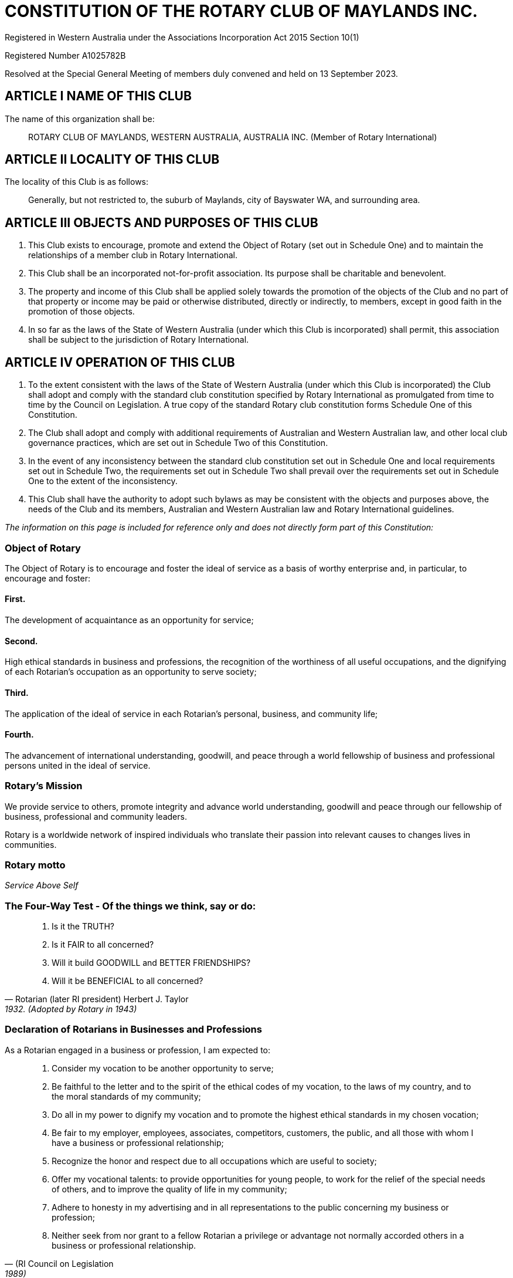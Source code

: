 = CONSTITUTION OF THE ROTARY CLUB OF MAYLANDS INC.

Registered in Western Australia under the Associations Incorporation Act 2015 Section 10(1)

Registered Number A1025782B

Resolved at the Special General Meeting of members duly convened and held on 13 September 2023.

== ARTICLE I NAME OF THIS CLUB

The name of this organization shall be:

> ROTARY CLUB OF MAYLANDS, WESTERN AUSTRALIA, AUSTRALIA INC.
> (Member of Rotary International)

== ARTICLE II LOCALITY OF THIS CLUB

The locality of this Club is as follows:

> Generally, but not restricted to, the suburb of Maylands, city of Bayswater WA, and surrounding area.

== ARTICLE III OBJECTS AND PURPOSES OF THIS CLUB

. This Club exists to encourage, promote and extend the Object of Rotary (set out in Schedule One) and to maintain the relationships of a member club in Rotary International.
. This Club shall be an incorporated not-for-profit association. Its purpose shall be charitable and benevolent.
. The property and income of this Club shall be applied solely towards the promotion of the objects of the Club and no part of that property or income may be paid or otherwise distributed, directly or indirectly, to members, except in good faith in the promotion of those objects.
. In so far as the laws of the State of Western Australia (under which this Club is incorporated) shall permit, this association shall be subject to the jurisdiction of Rotary International.

== ARTICLE IV OPERATION OF THIS CLUB

. To the extent consistent with the laws of the State of Western Australia (under which this Club is incorporated) the Club shall adopt and comply with the standard club constitution specified by Rotary International as promulgated from time to time by the Council on Legislation. A true copy of the standard Rotary club constitution forms Schedule One of this Constitution.
. The Club shall adopt and comply with additional requirements of Australian and Western Australian law, and other local club governance practices, which are set out in Schedule Two of this Constitution.
. In the event of any inconsistency between the standard club constitution set out in Schedule One and local requirements set out in Schedule Two, the requirements set out in Schedule Two shall prevail over the requirements set out in Schedule One to the extent of the inconsistency.
. This Club shall have the authority to adopt such bylaws as may be consistent with the objects and purposes above, the needs of the Club and its members, Australian and Western Australian law and Rotary International guidelines.

_The information on this page is included for reference only and does not directly form part of this Constitution:_

=== Object of Rotary

The Object of Rotary is to encourage and foster the ideal of service as a basis of worthy enterprise and, in particular, to encourage and foster:

==== First.

The development of acquaintance as an opportunity for service;

==== Second.

High ethical standards in business and professions, the recognition of the worthiness of all useful occupations, and the dignifying of each Rotarian's occupation as an opportunity to serve society;

==== Third.

The application of the ideal of service in each Rotarian's personal, business, and community life;

==== Fourth.

The advancement of international understanding, goodwill, and peace through a world fellowship of business and professional persons united in the ideal of service.

=== Rotary's Mission

We provide service to others, promote integrity and advance world understanding, goodwill and peace through our fellowship of business, professional and community leaders.

Rotary is a worldwide network of inspired individuals who translate their passion into relevant causes to changes lives in communities.

=== Rotary motto

_Service Above Self_

=== The Four-Way Test - Of the things we think, say or do:

[quote,Rotarian (later RI president) Herbert J. Taylor, 1932. (Adopted by Rotary in 1943)]
____
. Is it the TRUTH?
. Is it FAIR to all concerned?
. Will it build GOODWILL and BETTER FRIENDSHIPS?
. Will it be BENEFICIAL to all concerned?
____

=== Declaration of Rotarians in Businesses and Professions

As a Rotarian engaged in a business or profession, I am expected to:

[quote,(RI Council on Legislation, 1989)]
____
. Consider my vocation to be another opportunity to serve;
. Be faithful to the letter and to the spirit of the ethical codes of my vocation, to the laws of my country, and to the moral standards of my community;
. Do all in my power to dignify my vocation and to promote the highest ethical standards in my chosen vocation;
. Be fair to my employer, employees, associates, competitors, customers, the public, and all those with whom I have a business or professional relationship;
. Recognize the honor and respect due to all occupations which are useful to society;
. Offer my vocational talents: to provide opportunities for young people, to work for the relief of the special needs of others, and to improve the quality of life in my community;
. Adhere to honesty in my advertising and in all representations to the public concerning my business or profession;
. Neither seek from nor grant to a fellow Rotarian a privilege or advantage not normally accorded others in a business or professional relationship.
____

=== Five Avenues of Service

Rotary's five Avenues of Service are the philosophical and practical framework for the work of this Rotary club.

. **Club Service**, the first Avenue of Service, involves action a member should take within this club to help it function successfully.
. **Vocational Service**, the second Avenue of Service, has the purpose of promoting high ethical standards in businesses and professions, recognising the worthiness of all dignified occupations, and fostering the ideal of service in the pursuit of all vocations. The role of members includes conducting themselves and their businesses in accordance with Rotary's principles and lending their vocational skills to club-developed projects in order to address the issues and needs of society.
. **Community Service**, the third Avenue of Service, comprises varied efforts the members make, sometimes in conjunction with others, to improve the quality of life of those who live within the club's locality or municipality _by striving for positive peace in the community_.
. **International Service**, the fourth Avenue of Service, comprises those activities that member do to advance international understanding, goodwill, and _positive_ peace by fostering acquaintance with people of other countries, their cultures, customs, accomplishments, aspirations, and problems, through reading and correspondence and through cooperations in all club activities and projects designed to help people in other lands.
. **Youth Service**, the fifth Avenue of Service, recognises the positive change implemented by youth and young adults through leadership development activities, involvement in community and international service projects, and exchange programs that enrich and foster _positive_ world peace and cultural understanding.

== Schedule One - Standard Rotary Club Constitution endorsed by Council on Legislation of Rotary International in April 2019

(The bylaws of Rotary International provide that each club admitted to membership in RI shall adopt this prescribed standard club constitution. Under Article IV(1) this Club adopts the standard Articles specified by Rotary International as promulgated from time to time by the Council on Legislation. For reference purposes the article numbers are prefaced by "1-" referring to this schedule.)

== ARTICLE 1-1 Definitions

As used in this constitution, unless the context otherwise clearly requires, the words in this article shall have the following meanings:

. **Board:** The Board of Directors of this club.
. **Bylaws:** The bylaws of this club.
. **Director:** A member of this club's Board of Directors.
. **Member:** A member, other than an honorary member, of this club.
. **RI:** Rotary International.
. **Satellite club (when applicable):** A potential club whose members shall also be members of a club.
. **Year:** The twelve-month period which begins on 1 July.

== ARTICLE 1-2 Name

The name of this organization shall be Rotary Club of Maylands Inc. (Member of Rotary International)

a. The name of a satellite of this club (when applicable) shall be Rotary Satellite Club of Maylands (A satellite of Rotary Club of Maylands)

== ARTICLE 1-3 Purposes

The purposes of this club are to pursue the Object of Rotary, carry out successful service projects based on the Five Avenues of Service, contribute to the advancement of Rotary by strengthening membership, support The Rotary Foundation, and develop leaders beyond the club level.

== ARTICLE 1-4 Locality of the Club

The locality of this club is as follows:

> Generally, but not restricted to, the suburb of Maylands, city of Bayswater WA, and surrounding area.

== ARTICLE 1-5 Object

The Object of Rotary is to encourage and foster the ideal of service as a basis of worthy enterprise and, in particular, to encourage and foster:

_First._ The development of acquaintance as an opportunity for service;

_Second._ High ethical standards in business and professions, the recognition of the worthiness of all useful occupations, and the dignifying of each Rotarian's occupation as an opportunity to serve society;

_Third._ The application of the ideal of service in each Rotarian's personal, business, and community life;

_Fourth._ The advancement of international understanding, goodwill, and peace through a world fellowship of business and professional persons united in the ideal of service.

== ARTICLE 1-6 Five Avenues of Service

Rotary's Five Avenues of Service are the philosophical and practical framework for the work of this Rotary club.

. **Club Service**, the first Avenue of Service, involves action a member should take within this club to help it function successfully.
. **Vocational Service**, the second Avenue of Service, has the purpose of promoting high ethical standards in businesses and professions, recognizing the worthiness of all dignified occupations, and fostering the ideal of service in the pursuit of all vocations. The role of members includes conducting themselves and their businesses in accordance with Rotary's principles and lending their vocational skills to club-developed projects in order to address the issues and needs of society.
. **Community Service**, the third Avenue of Service, comprises varied efforts that members make, sometimes in conjunction with others, to improve the quality of life of those who live within this club's locality or municipality.
. **International Service**, the fourth Avenue of Service, comprises those activities that members do to advance international understanding, goodwill, and peace by fostering acquaintance with people of other countries, their cultures, customs, accomplishments, aspirations, and problems, through reading and correspondence and through cooperation in all club activities and projects designed to help people in other lands.
. **Youth Service**, the fifth Avenue of Service, recognizes the positive change implemented by youth and young adults through leadership development activities, involvement in community and international service projects, and exchange programs that enrich and foster world peace and cultural understanding.

== ARTICLE 1-7 Meetings

=== Section 1 - Regular Meetings.

a. _Day and Time._ This club shall hold a regular meeting twice each month on the day and at the time provided in the bylaws. Attendance may be in person, through an online meeting, or using an online connection for members whose attendance otherwise would be precluded. Alternatively, a club shall hold a meeting twice each month or during the week(s) chosen in advance by posting an interactive activity on the club's website. The latter type of meeting shall be considered as held on the day that the interactive activity is to be posted on the website.

b. _Method of Meeting._ Attendance may be in person, by telephone, online, or through an online interactive activity. An interactive meeting shall be considered to be held on the day that the interactive activity is posted.

c. _Change of Meeting._ For good cause, the board may change a regular meeting to any day between the preceding and following regular meetings, to a different time of the regular day, or to a different place.

d. _Cancellation._ The board may cancel a regular meeting for these reasons:

    1. a holiday, or during a week that includes a holiday;
    2. in observance of the death of a member;
    3. an epidemic or a disaster that affects the whole community; or
    4. an armed conflict in the community.

    The board may cancel up to four regular meetings a year for causes not listed here, but may not cancel more than three consecutive meetings.

e. _Satellite Club Meeting (When Applicable)._ If provided in the bylaws, a satellite club shall hold regular weekly meetings at a day, time, and place decided by its members. The day, time, and place of the meeting may be changed in a way similar to that provided for the club's regular meetings in section 1(c) of this article. A satellite club meeting may be cancelled for the reasons in section 1(d) of this article. Voting procedures shall be as provided in the bylaws.

_Exceptions._ The bylaws may include provisions that are not in accordance with this section. A club, however, must meet at least twice per month.

=== Section 2 - Annual Meeting.

a. An annual meeting to elect and present a mid-year report, including current year income and expenses, together with a financial report on the previous year, shall be held before 31 December, as provided in the bylaws.

b. A satellite club shall hold an annual meeting of its members before 31 December to elect officers for the satellite club.

=== Section 3 - Board Meetings.

Within 30 days after all board meetings, written minutes should be available to all members.

== ARTICLE 1-8 Membership

=== Section 1 - General Qualifications. 

This club shall be composed of adult persons who demonstrate good character, integrity, and leadership; possess good reputation within their business, profession, and/or community; and are willing to serve in their community and/or around the world.

=== Section 2 - Types. 

This club shall have two types of membership, active and honorary. Clubs may create other types in accordance with section 7 of this article. These members are reported to RI as either active or honorary.

=== Section 3 - Active Members. 

A person who possesses the qualifications in article 5, section 2 of the RI constitution may be elected as an active club member.

=== Section 4 - Satellite Club Members.

Members of a satellite club of this club shall also be members of a club until the satellite club is admitted to RI membership as a Rotary club.

=== Section 5 - Prohibited Dual Memberships. 

No member shall simultaneously

a. Belong to this and another club other than a satellite of a club, or

b. Be an honorary member in this club.

=== Section 6 - Honorary Membership.

This club may elect honorary members for terms set by the board, who shall:

a. be exempt from paying dues;

b. not vote;

c. not hold any club office;

d. not hold classifications; and

e. be entitled to attend all meetings and enjoy all other privileges in the club, but have no rights or privileges in any club, except to visit without being a Rotarian's guest.

=== Section 7 - Exceptions. 

The bylaws may include provisions that are not in accordance with article 8, sections 2 and 4-6.
 
== ARTICLE 1-9 Club Membership Composition

=== Section 1 - General Provisions. 

Each member shall be classified in accordance with the member's business, profession, occupation, or community service. The classification shall describe the principal and recognized activity of the member's firm, company, or institution, the member's principal and recognized business or professional activity, or the nature of the member's community service activity. The board may adjust a member's classification if the member changes positions, professions, or occupations.

=== Section 2 - Diverse Club Membership.

This club's membership should represent a cross section of the businesses, professions, occupations, and civic organisations in its community, including age, gender, and ethnic diversity.

== ARTICLE 1-10 Attendance

=== Section 1 - General Provisions. 

Each member should attend this club's regular meetings, or its satellite club's regular meetings, and engage in this club's service projects, events, and other activities. A member shall be counted as attending a regular meeting if the member:

a. is present in person, by telephone, or online for at least 60 percent of the meeting;

b. is present but called away unexpectedly and later presents to the board satisfactory evidence that leaving was reasonable;

c. participates in the regular online meeting or interactive activity posted on the club's website within one week after its posting; or

d. makes up the absence in any of the following ways within the same year:

    1. attends at least 60 percent of the regular meeting of another club, a provisional club, or a satellite of another club;

    2. is present at the time and place of a regular meeting or satellite club meeting of another club for the purpose of attending, but that club is not meeting at that time or place;

    3. attends and participates in a club service project or a club-sponsored community event or meeting authorised by the board;

    4. attends a board meeting or, if authorised by the board, a meeting of a service committee to which the member is assigned;

    5. participates through a club website in an online meeting or interactive activity;

    6. attends a regular meeting of a Rotaract or Interact club, Rotary Community Corps, or Rotary Fellowship or a provisional Rotaract or Interact club, Rotary Community Corps, or Rotary Fellowship; or

    7. attends an RI convention, a council on legislation, an international assembly, a Rotary institute, any meeting convened with the approval of the RI board of directors or the RI president, a multizone conference, a meeting of an RI committee, a district conference, a district training assembly, any district meeting held at the direction of the RI board, any district committee meeting held by direction of the governor, or a regularly announced intercity meeting of clubs.

=== Section 2 - Extended Absence While Working at a Distance. 

If a member works on a distant assignment for an extended period of time, attendance at the meetings of a designated club at the site of the assignment replaces attendance at the regular meetings of the member's club, if the two club's agree.

=== Section 3 - Absence Because of Other Rotary Activities.

An absence does not require a make-up if, at the time of the meeting, the member is:

a. traveling with reasonable directness to or from one of the meetings specified in sub-section (1)(d)(7);

b. serving as an officer or member of an RI committee or as a TRF trustee;

c. serving as the special representative of the governor in forming a new club;

d. on Rotary business in the employ of RI;

e. directly and actively engaged in a district-sponsored, RI sponsored, or TRF-sponsored service project in a remote area, when making up attendance is impossible; or

f. engaged in Rotary business duly authorised by the board, which precludes attendance at the meeting.

=== Section 4 - RI Officers' Absences. 

An absence shall be excused if the member is a current RI officer or a Rotarian partner of a current RI officer.
 
=== Section 5 - Excused Absences. 

A member's absence shall be excused if:

a. the board approves it for reasons, conditions, and circumstances it considers good and sufficient. Such excused absences shall not last longer than 12 months. However, if a leave is taken for medical reasons, follows the birth or adoption of a child, or takes place during foster care of a child, the board may extend it beyond the original 12 months.

b. The sum of a member's age and years of membership in one or more clubs is 85 years or more, the member has been a Rotarian for at least 20 years, the member has notified the club secretary in writing of a desire to be excused from attendance, and only these requirements are taken into consideration.

=== Section 6 - Attendance Records. 

When a member whose absences are excused under subsection 5(a) of this article does not attend a club meeting, the member and the absence shall not be included in the attendance records. If a member whose absences are excused under section 4 or subsection 5(b) of this article attends a club meeting, the member and the attendance shall be included in this club's membership and attendance figures.

=== Section 7 - Exceptions. 

The bylaws may include provisions not in accordance with article 10.

== ARTICLE 1-11 Directors and Officers and Committees

=== Section 1 - Governing Body. 

The governing body of this club is the board, as provided in the bylaws.

=== Section 2 - Authority. 

The board has general control over all officers and committees and, for good cause, may declare any office vacant.

=== Section 3 - Board Action Final. 

In all club matters, the decision of the board is final, subject only to an appeal to the club. However, when the board decides to terminate membership, the member, according to article 13, section 6, may appeal to the club, request mediation, or request arbitration. An appeal to reverse a board decision requires a two-thirds vote of the members present at a regular meeting specified by the board, provided that a quorum is present and the secretary has given notice of the appeal to each member at least five days before the meeting. The club's action on an appeal is final.

=== Section 4 - Officers. 

The club officers shall be a president, the immediate past president, a president-elect, a secretary, and a treasurer and may also include one or more vice-presidents, all of whom shall be members of the board. The club officers may also include a sergeant-at-arms, who may be a member of the board, if the bylaws provide. Each officer and director shall be a member in good standing of this club. Club officers shall regularly attend satellite club meetings.

=== Section 5 - Election of Officers.

a. _Terms of Officers other than President_. Each officer shall be elected as provided in the bylaws. Except for the president, each officer takes office on 1 July immediately following election and serves for the term of office or until a successor is elected and qualified.

b. _Term of President_. A president-nominee shall be elected as provided in the bylaws, at least eighteen (18) months but not more than two years before the day of taking office as president. The nominee becomes president-elect on 1 July in the year before taking office as president. The president shall take office on 1 July and serves a period of one (1) year. When a successor is not elected, the current president's term is extended for up to one year.

c. _Qualifications of President_. A candidate for president must be a member of this club for at least one year before being nominated, unless the governor determines that less than a full year satisfies this requirement.. The president-elect shall attend the presidents-elect training seminar and the training assembly unless excused by the governor-elect. If excused, the president-elect shall send a club representative. If the president-elect does not attend the presidents-elect training seminar and the training assembly and has not been excused by the governor-elect or, if excused, does not send a club representative to these meetings, the president-elect shall not serve as club president. The current president then shall continue to serve until the election of a successor who has attended a presidents- elect training seminar and training assembly or training deemed sufficient by the governor-elect.
 
=== Section 6 - Governance of a Satellite Club of This Club.

a. Satellite Club Oversight. This club shall provide general oversight and support of a satellite club as deemed appropriate by the board.

b. Satellite Club Board. For the day-to-day governance, a satellite club shall have an annually elected board, drawn from its members and comprising the officers of the satellite club and four to six other members as the bylaws shall provide. The highest officer of the satellite club shall be the chair, and other officers shall be the immediate past chair, the chair-elect, the secretary and the treasurer. The satellite board shall be responsible for the day-to-day organization and management of the satellite club and its activities, in accordance with Rotary rules, requirements, policies, aims, and objectives under the guidance of this club. It shall have no authority within, or over, this club.

c. Satellite Club Reporting Procedure. A satellite club shall annually submit to the president and board of this club a report on its membership, activities, and programs, accompanied by a financial statement and audited or reviewed accounts, for inclusion in this club's reports for its annual general meeting and any such other reports that may, from time to time, be required by this club.

=== Section 7 - Committees. This club should have the following committees:

a. Club Administration;

b. Membership;

c. Public Image;

d. Rotary Foundation; and

e. Service Projects.

The board or president may appoint additional committees as needed.

== ARTICLE 1-12 Dues

Every member shall pay annual dues as prescribed in the bylaws.

== ARTICLE 1-13 Duration of Membership

=== Section 1 - Period. 

Membership shall continue during the existence of this club unless terminated as provided below.

==== Section 2 - Automatic Termination.

Membership shall automatically terminate when a member no longer meets the membership qualifications.

a. _Rejoining._ When a member in good standing has their membership terminated, that person may apply for membership again, under the same or another business, profession, occupation, community service, or other classification.

b. _Termination of Honorary Membership._ Honorary membership shall automatically terminate at the end of the term of membership set by the board unless extended. The board may revoke an honorary membership at any time.

=== Section 3 - Termination - Non-payment of Dues.

a. _Process._ Any member who fails to pay dues within thirty (30) days after they are due shall be notified in writing by the secretary. If the dues are not paid within ten (10) days after the notification, the board may terminate membership, at its discretion.

b. _Reinstatement._ The board may reinstate the former member to membership if the former member requests and pays all debts to this club.

=== Section 4 - Termination Non-attendance.

a. _Attendance Percentages._ A member must

    1. attend or make up at least 50 percent of regular club meetings or satellite club meetings; engage in club projects, events, and other activities for at least 12 hours in each half of the year; or achieve a proportionate combination of both; and

    2. attend at least 30 percent of this club's regular meetings or satellite club meetings or engage in club projects, events, and other activities in each half of the year (assistant governors, as defined by the RI board of directors, shall be excused from this requirement).

    A member who fails to attend as required may be terminated unless the board consents to the non- attendance for good cause.

b. _Consecutive Absences._ Non-attendance may be considered a request to terminate membership in this club, if a member fails to attend or make up four consecutive regular meetings, unless otherwise excused by the board for good and sufficient reason or pursuant to article 10, sections 4 or 5. After the board notifies the member, the board, by a majority vote, may terminate the member's membership.

c. _Exceptions._ The bylaws may include provisions not in accordance with article 13, section 4.

=== Section 5 - Termination Other Causes.

a. _Good Cause._ The board may terminate the membership of any member who ceases to have the qualifications for club membership or for any good cause by a vote of not less than two-thirds of the board members present and voting, at a meeting called for that purpose. The guiding principles for this meeting shall be article 8, section 1; The Four-Way Test; and the high ethical standards of a Rotarian.

b. _Notice._ Before the board acts under subsection (a) of this section, the member shall be given at least ten (10) days written notice and an opportunity to respond in writing to the board. Notice shall be delivered in person or by registered letter to the member's last known address. The member has the right to appear before the board to state his or her case.

=== Section 6 - Right to Appeal, Mediate, or Arbitrate Termination.

a. _Notice._ Within seven (7) days after the board's decision to terminate or suspend membership, the secretary shall notify the member in writing. Within fourteen (14) days after notice, the member may give written notice to the secretary of an appeal to the club or a request for mediation or arbitration. The procedure for mediation or arbitration is provided in article 17.

b. _Appeal._ In the event of an appeal, the board shall set a date for the hearing at a regular club meeting held within twenty-one (21) days after receipt of the notice of appeal. At least five (5) days written notice of the meeting and its special business shall be given to every member. Only members shall be present when the appeal is heard. The action of the club is final and binding on all parties and shall not be subject to arbitration.

=== Section 7 - Board Action Final. 

Board action shall be final if no appeal to this club is taken and no arbitration is requested.

=== Section 8 - Resignation. 

A member's resignation from this club shall be in writing, addressed to the president or secretary. The board shall accept the resignation unless the member owes debt to this club.

=== Section 9 - Forfeiture of Property Interest. 

Any person whose club membership is terminated in any manner shall forfeit all interest in any funds or other property of this club if, under local laws, the member acquired any right to them upon joining the club.

=== Section 10 - Temporary Suspension. 

Notwithstanding any provision of this constitution, if in the opinion of the board

    a. credible accusations have been made that a member has refused or neglected to comply with this constitution, or is guilty of conduct unbecoming a member or harmful to the club; and

    b. those accusations, if proved, constitute good cause for terminating the membership of the member; and

    c. no action should be taken on the membership of the member, pending the outcome of a matter or an event that the board believes should properly occur first; and

    d. it is in the best interests of the club to temporarily suspended the member without a vote on the member's membership and to exclude the member from attendance at meetings and other club activities and from any club office or position;

the board may, by at least a two-thirds vote, temporarily suspend the member for a reasonable period up to 90 days and with any other conditions the board sets. A suspended member may appeal the suspension or may request mediation or arbitration as provided in section 6 of this article. During the suspension, the member shall be excused from attendance requirements. Before the suspension ends, the board must either move to terminate the suspended Rotarian or reinstate the Rotarian to full regular status.

== ARTICLE 1-14 Community, National, and International Affairs

=== Section 1 - Proper Subjects. 

Any public question involving the welfare of the community, the nation, and the world is a proper subject of fair and informed discussion at a club meeting. However, this club shall not express an opinion on any pending controversial public measure.

=== Section 2 - No Endorsements. 

This club shall not endorse or recommend any candidate for public office and shall not discuss at any club meeting the merits or demerits of any such candidate.

=== Section 3 - Non-Political.

a. _Resolutions and Opinions._ This club shall neither adopt nor circulate resolutions or opinions and shall not take action dealing with world affairs or international policies of a political nature.

b. _Appeals._ This club shall not direct appeals to clubs, peoples, or governments, or circulate letters, speeches, or proposed plans for the solution of specific international problems of a political nature.

=== Section 4 - Recognizing Rotary's Beginning.

The week of the anniversary of Rotary's founding (23 February) is World Understanding and Peace Week. During this week, this club will celebrate Rotary service, reflect upon past achievements, and focus on programs of peace, understanding, and goodwill in the community and throughout the world.

== ARTICLE 1-15 Rotary Magazines

=== Section 1 - Mandatory Subscription.

Unless this club is excused by the RI board of directors, each member shall, subscribe to an official magazine. Two Rotarians who reside at the same address may subscribe jointly to an official magazine. The subscription fee shall be paid on the dates set by the board for the payment of per capita dues for the duration of membership in this club.

=== Section 2 - Subscription Collection.

The subscription fee shall be collected by this club from each member in advance and remitted to RI or to the office of a regional publication as determined by the RI board of directors.

== ARTICLE 1-16 Acceptance of Object and Compliance with Constitution and Bylaws

By paying dues, a member accepts the principles of Rotary expressed in its object and agrees to comply with and be bound by the club constitution and bylaws. On these conditions alone is a member entitled to the privileges of this club. Each member shall be subject to the terms of the club constitution and bylaws whether or not the member has received copies of them.
 
== ARTICLE 1-17 Arbitration and Mediation

=== Section 1 - Disputes. 

Any dispute between any current or former member(s) and this club, any club officer, or the board, except a decision of the board, shall, upon a request to the secretary by any disputant, be resolved by either mediation or arbitration.

=== Section 2 - Date for Mediation or Arbitration. 

Within 21 days after receipt of the request, the board shall, in consultation with disputants, set a date for the mediation or arbitration.

=== Section 3 - Mediation. 

The procedure for mediation shall be

a. recognized by an appropriate authority with national or state jurisdiction; or

b. recommended by a competent professional body whose recognized expertise covers alternative dispute resolution; or

c. recommended in documented guidelines determined by the RI board or TRF Trustees.

Only Rotarians may be mediators. The club may ask the governor or the governor's representative to appoint a mediator with appropriate mediation skills and experience.

a. Mediation Outcomes. The outcomes or decisions agreed to by the disputants after mediation shall be recorded and copies given to each party, the mediator or mediators, and the board. A summary statement acceptable to the parties shall be prepared for the information of the club. Any disputant, through the president or secretary, may call for further mediation if a party has retracted significantly from the mediated position.

b. Unsuccessful Mediation. If mediation is requested but is unsuccessful, any disputant may request arbitration, as provided in section 1 of this article.

=== Section 4 - Arbitration. 

In the event of a request for arbitration, each disputant shall appoint a Rotarian as an arbitrator and the arbitrators shall appoint a Rotarian as an umpire.

=== Section 5 - Decision of Arbitrators or Umpire. 

The decision reached by the arbitrators or, if they disagree, by the umpire shall be final and binding on all parties and shall not be subject to appeal.

== ARTICLE 1-18 Bylaws

This club shall adopt bylaws that are consistent with the RI constitution and bylaws, with the rules of procedure for an administrative territorial unit, where established by RI, and with this constitution, to give additional provisions for the government of this club. The bylaws may be amended as they provide.

== ARTICLE 1-19 Amendments

=== Section 1 - Manner of Amending. 

Except as provided in section 2 of this article, this constitution may be amended only by a majority vote of those voting at the council on legislation.

=== Section 2 - Amending article 2 and article 4. 

Article 2 (Name) and article 4 (Locality of the Club) may be amended at any regular meeting of this club, if a quorum is present, by at least a two-thirds vote of all voting members. Notice of the proposed amendment shall be given to each member and the governor at least twenty one (21) days before the meeting. The amendment shall be submitted to the RI board of directors and becomes effective only when approved. The governor may offer an opinion to the RI board of directors about the proposed amendment.

== Schedule Two - Local Western Australian Governance Requirements

== ARTICLE 2-1 Club to be Not For Profit Body

a. The property and income of the club must be applied solely towards the promotion of the objects or purposes of the club and no part of that property or income may be paid or otherwise distributed, directly or indirectly, to any member, except in good faith in the promotion of those objects or purposes.

b. A payment may be made to a member out of the funds of the club only if it is authorised under article 2-1(c).

c. A payment to a member out of the funds of the club is authorised if it is:

    1. the payment in good faith to the member as reasonable remuneration for any services provided to the club, or for goods supplied to the club, in the ordinary course of business; or

    2. the payment on interest, on money borrowed by the club from a member, at a rate not greater than the cash rate published from time to time by the Reserve Bank of Australia; or

    3. the payment of reasonable rent to the member for premises leased by the member to the club; or

    4. the reimbursement of reasonable expenses properly incurred by the member on behalf of the association.

d. Any payment made to a member of the board out of the funds of the club can only occur if it is authorized or subsequently confirmed at the next meeting of the board by a resolution of the club.

== ARTICLE 2-2 Powers of this Club

Subject to the Act, this club may do all things necessary or convenient for carrying out its objects and purposes, and in particular, may:

a. acquire, hold, deal with, and dispose of any real or personal property;

b. open and operate bank accounts;

c. invest its money:

    1. in any security in which trust moneys may lawfully be invested; or

    2. in any other manner authorised by the rules of the club;

d. appoint agents to transact any business of the club on its behalf; and

e. enter into any other contract it considers necessary or desirable;

    but shall not, except as resolved by special resolution at a general meeting convened under these rules for that express purpose in each instance, and then only on such terms and conditions as the board recommends and the club thinks fit:

f. act as trustee and accept and hold real and personal property upon trust (and does not have power to do any act or thing as a trustee that, if done otherwise than as a trustee, would contravene this Act or the rules of the club);

g. borrow money; nor

h. give security for the discharge of liabilities incurred by the club.

== ARTICLE 2-3 Rules, Register of Members and Officers, Privacy

=== Section 1 - Rules of the Association

a. These rules bind every member and the club to the same extent as if every member and the club had signed and sealed these rules and agreed to be bound by all their provisions.

b. Current rules and bylaws of this club shall be available to members.

c. The board shall consult and advise members of all changes to articles I to IV, Schedule Two and any club bylaws proposed and endorsed by the board.

=== Section 2 - Register of Members and Record of Officers

a. Club Members

    1. The secretary, on behalf of the club, shall cause to be kept and maintained, in an up to date condition, a register of the members of the club and their postal or residential addresses. The register will also record the class of member and the date of becoming a member.

    2. The secretary must cause the name of a person who dies or who ceases to be a member to be deleted from the register of members.

    3. The secretary will update the register within 28 days of any change in membership.

b. Office Bearers - Board of Directors, Officers and Trustees

The secretary, on behalf of the club, shall cause to be kept and maintained, in an up to date condition, a record of:

    1. the names and residential or postal addresses of the persons who hold the offices of the Club provided for by these rules, including all offices held by the persons who constitute the Board and persons who are authorised to use the common seal of the Club; and

    2. the names and residential or postal addresses of any persons who are appointed or act as trustees on behalf of the Club.

=== Section 3 - Availability of Rules, and Inspection of Registers and Records etc

a. Upon becoming a member of the club, each new member is to be given a copy of the constitution in force at the time their membership commences. The copy may be given by electronic transmission or by the provision of the club's website from which the document can be downloaded provided that, if the member requests it, a hard copy is to be provided.

b. The register of members and record of officers must be kept and maintained by the secretary at the secretary's place of residence or place of business, or by such other person or at such other place as the board decides.

c. Upon the request of a member, the club shall make available for inspection, at any reasonable time and without charge, the rules, bylaws, register of members or record of officers, books, documents, records and securities of the club maintained by the secretary, treasurer or any other officer on the club's behalf.

d. If:

    1. a member inspecting the register of members wishes to make a copy of, or take an extract from, the register under Section 54(2) of the Act, or

    2. a member makes a written request under Section 56(1) of the Act to be provided with a copy of the register of members,

The board may require the member to provide a statutory declaration setting out the purpose for which the copy or extract is required and declaring that the purpose is connected with the affairs of the club.

=== Section 4 - Privacy

a. Personal information disclosed to members shall only be used for legitimate club purposes, consistent with this Constitution and the Commonwealth Privacy Act 1988 and National Privacy Principles.

b. Except as provided in these rules or as required or authorised by or under law, a member must not disclose any personal information about individual members outside the club.

c. Under these rules, club members give consent for the secretary to provide member details, records and reports to Rotary International for membership purposes, as required regularly and routinely by Rotary International.
 
== ARTICLE 2-4 General and Board Meetings

=== Section 1 - General Meetings, Quorum and Procedure

a. Convening of Annual General Meetings. The board must convene an annual general meeting by 31 December in every calendar year.

b. Convening of Special General Meetings

    1. The board may at any time convene a special general meeting, and must, within thirty (30) days of receiving a request in writing to do so from not less than one fifth (20 percent) of active members, convene a special general meeting for the purpose specified in that request.

    2. The members making a request to convene a special general meeting must:

        ... be active members of this club;
        ... state in that request the purpose for which the special general meeting concerned is required; and
        ... sign that request.

    3. If a special general meeting is not convened within the relevant period of thirty (30) days, the members who made the request concerned may:

        ... themselves convene a special general meeting under these rules; or
        ... address the club at the next general meeting in relation to the board's rejection of their request, and the matter or matters in question, and the club at that meeting must confirm or set aside the decisions, acts or omissions of the board on the matter or matters.

    4. When a special general meeting is convened by members rather than the board, the club must pay the reasonable expenses of convening and holding the special general meeting.

c. Notice of General Meeting

    1. The secretary must give to all members not less than:

        ... twenty-one (21) days notice of an annual general meeting;
        ... fourteen (14) days notice of a special general meeting; and
        ... twenty-one (21) days notice of a general meeting at which a special resolution is to be proposed.

    2. The notice of general meeting must specify:

        ... when and where the general meeting concerned is to be held; and
        ... particulars of the business to be transacted at the general meeting concerned and the agenda or order in which that business is to be transacted, including (as appropriate):

            .... the consideration of the accounts and reports of the board;
            .... the election of board members to serve for the ensuing Rotary year;
            .... any resolution to be proposed as a special resolution and the intention to propose the resolution as a special resolution; and
            .... any other business requiring consideration by the club at the general meeting.

    3. The secretary must give a notice by:

        ... serving it on a member personally; or
        ... sending it by post to a member at the postal or residential address of the member appearing in the register of members or by email where the email address has been recorded in the register of members.

    4. When a notice is sent by post, sending of the notice will be deemed to be properly effected if the notice is sufficiently addressed and posted to the member concerned by ordinary prepaid mail.

d. Motions With and Without Notice

    1. Members shall give the secretary at least seven (7) days written notice of any motion to be proposed as an ordinary resolution at a general meeting.

    2. This club shall not consider any ordinary motion to commit the club on any matter until the board has considered it.

    3. Motions without notice may only be proposed as other business requiring consideration by the club at the general meeting, as time permits. Such motions, if offered at a regular or general meeting of the club, shall be referred to the board without further discussion.

e. Ordinary Resolutions and Special Resolutions

    1. An ordinary resolution may be carried by more than half (50 percent) of the active members present at the meeting who are entitled to vote in person or by proxy or postal votes, where these are allowed.

    2. A special resolution is required to:

        ... change the name, objects or rules of this club;
        ... activate powers to act as trustee, borrow or give security; or
        ... wind-up this club.

    3. A special resolution may only be moved either at a special general meeting or at an annual general meeting, of which notice specifying the intention to propose the resolution as a special resolution is given, and requires a vote to be carried by at least three-quarters (75 percent) of the members present who are entitled to vote and vote in person or, where proxies or postal votes are allowed by the rules, by proxy or postal vote. A special resolution requires a vote by poll or ballot.

f. Order of Proceedings. The business of the meeting will be conducted in the order notified in the agenda or notice of meeting, except where the chairperson, with the agreement of the majority of those present, otherwise determines.

g. Quorum

    1. At a general meeting one half (50 percent) of active members present in person or by proxy constitute a quorum.

    2. If within thirty (30) minutes after the time specified for the holding of a general meeting:

        ... as a result of a request from members, a quorum is not present, the general meeting lapses; or
        ... otherwise than as a result of a request, the general meeting stands adjourned to the same time on the same day in the following week and to the same venue.

h. Adjournment

    1. If within thirty (30) minutes of the time appointed for the resumption of an adjourned general meeting a quorum is not present, the members who are present in person or by proxy may nevertheless proceed with the business of that general meeting as if a quorum were present.

    2. The chairperson may, with the consent of a general meeting at which a quorum is present, and must, if so directed by such a general meeting, adjourn that general meeting from time to time and from place to place.

    3. There must not be transacted at an adjourned general meeting any business other than business left unfinished or on the agenda at the time when the general meeting was adjourned.

    4. When a general meeting is adjourned for a period of 30 days or more, the secretary must give notice of the adjourned general meeting as if that general meeting were a fresh general meeting.

        ... Declaration of Resolution - A declaration by the chairperson presiding at a general meeting:

            .... that a resolution has been passed as an ordinary resolution at the meeting will be evidence of that fact;
            .... that a resolution has been passed as a special resolution at the meeting will be evidence of that fact; and
            .... as to the result of a vote, poll or ballot is evidence of the matter so declared.

    5. The chairperson will not make such declaration until satisfied that proper procedure under the Act and these rules has been followed, adequate debate has occurred during and prior to the general meeting at which the resolution is submitted, and any vote, poll or ballot demanded is properly completed.

=== Section 2 - Election of Board - Directors and Officers

a. Call for Nominations and Nomination Process

    1. At least five (5) weeks prior to the general meeting for election of officers, the president-elect shall call for written nominations for the board by active members of the club for president-nominee, officers and directors.

    2. The notice of general meeting for election of officers shall restate the call for written nominations and identify the closing date for such nominations.

    3. Written nominations received from active members may be supplemented by recommendations of a nominating committee of club members, appointed as the board may determine, after consultation with the club.

    4. Nominations must be received by the secretary not less than seven (7) days before the general meeting.

    5. If there are no nominations for a vacancy, nominations may be made by active members from the floor of the general meeting.

b. Eligibility for Nomination. A nominee for member of the board must be an active member of this club in good standing. An active member who is eligible for election or re-election may:

    1. propose or second himself or herself for election or re-election; and

    2. vote for himself or herself.

c. Written Nominations. Except where nominees are accepted from the floor of the general meeting, a member is not eligible for election to membership of the board unless at least one (1) other active member has nominated him or her for election by delivering notice in writing of that nomination, signed by:

    1. the nominators; and

    2. the nominee to signify his or her willingness to stand for election, to the secretary not less than seven (7) days before the day on which the general meeting concerned is to be held.

d. Candidates

    1. Before the general meeting the secretary must prepare a list of candidates for offices and directors of the board from the nominations received in writing from active members or the nominating committee.

    2. If the number of persons nominated for election to an office of the board does not exceed the number of vacancies in the particular office to be filled, then:

        ... the secretary must report accordingly to the general meeting concerned; and
        ... the chairperson of the general meeting must declare those persons to be duly elected to that office as a member of the Board.

    3. If the number of persons nominated for election to an office of the Board exceeds the number of vacancies in the particular office to be filled, then:

        ... the secretary must report accordingly to the sergeant at arms, as returning officer for the club, and to the general meeting, and:

            .... the sergeant at arms shall prepare and conduct a ballot for election of that office at the general meeting concerned; and
            .... the chairperson of the general meeting must declare those persons receiving the greatest number of votes to be duly elected to those offices as members of the board.

e. Nominations from the Floor of the General Meeting

    1. If vacancies remain on the board after the declaration, additional nominations of board members may be accepted from the floor of the general meeting.

    2. If such nominations from the floor do not exceed the number of vacancies the chairperson of the general meeting must declare those persons to be duly elected as members of the board.

    3. Where the number of nominations from the floor exceeds the remaining number of vacancies on the board, a ballot for election to those positions must be conducted.

f. Ballot

    1. Where a ballot is necessary, the sergeant at arms shall place the names of the nominated candidates for office in a ballot in alphabetical order under each office.

    2. Except where the board previously resolves to conduct a postal ballot of active members, the sergeant at arms shall distribute one (1) ballot to each active member present at the general meeting.

    3. Where the board previously resolves to conduct a postal ballot of active members, the sergeant at arms shall distribute one (1) ballot to each active member for return by post at least one (1) day before the general meeting, and shall only open those ballots during the meeting.

    4. After the ballot is completed and returned by members, the sergeant at arms shall count and report the outcome of the ballot at the general meeting.

g. Declaration of Ballot and Appointment of Board Elect

    1. As reported by the secretary from the list of candidates for offices of the board, or sergeant at arms where a ballot is conducted, the chairperson of the general meeting must declare the sole candidates, or candidates receiving a majority of the votes, for:

        ... President Nominee,
        ... Secretary Elect,
        ... Treasurer Elect, and
        ... Directors Elect, elected to their respective offices.

    2. The officers and directors, so elected, together with the president-elect and the immediate past president, shall constitute the board elect for the coming Rotary year commencing on the first day of July next following the election.

h. Casual and Other Vacancies in Membership of the Board

    1. If a vacancy still remains on the board after nominations from the floor of a general meeting, or when a casual vacancy occurs in:

        ... the membership of the current board or any current office, then the vacancy shall be filled by action of the remaining Board; or
        ... the position of any officer elect or director elect, then the vacancy shall be filled by action of the remaining board elect, for the remaining term of office.

    2. A casual vacancy occurs in the office of a board member and that office becomes vacant if the board member:

        ... dies;
        ... resigns by notice in writing delivered to the president or, if the board member is the president, to the president elect and that resignation is accepted by resolution of the board;
        ... is convicted of an offence under the Act;
        ... is permanently incapacitated by mental or physical ill-health;
        ... unless granted leave of absence by the board, is absent from more than:

            .... three (3) consecutive board meetings; or
            .... three (3) board meetings in the same financial year without tendering an apology to the person presiding at each of those board meetings;

            of which meetings the member received notice, and the board has resolved to declare the office vacant;

        ... ceases to be an active member of the club; or
        ... is the subject of a resolution passed by a general meeting of members terminating his or her appointment as a board member.

=== Section 3 - Voting Rights of Club Members, Proxies, Postal Voting and Polls (including Election Ballots)

a. Democratic Process. Due democratic process shall be followed in all elections and other voting by the club.

b. Voting at General Meetings

    1. Except for the election of officers and directors, which shall be by ballot, or where a poll or ballot is demanded, the business of this club (as determined by the board) shall be transacted by viva-voce vote.

    2. Each active member present in person or by proxy at a general meeting is entitled to a deliberative vote.

    3. At a general meeting:

        ... except where proxies or postal votes are previously approved by the board, an ordinary resolution put to the vote will be decided by a majority of votes of active members cast by poll of a show of hands, unless a ballot is demanded;
        ... where proxies are approved, an ordinary resolution put to the vote will be decided by poll of active members by a majority of votes weighted for proxies;
        ... where postal votes are approved, an ordinary resolution put to the vote will be decided by a majority of a poll or ballot of active members present plus postal votes; and
        ... a special resolution put to the vote will be decided by poll by a majority of not less than three-quarters (75 percent) of the active members of the club who are present and entitled to vote and vote in person or, where proxies or postal votes are allowed, by including proxy or postal votes.

c. Proxy and Postal Voting

    1. An appointing active member may appoint in writing another active member to be the proxy of the appointing member and to attend, and vote on behalf of the appointing member at, any general meeting.

    2. The board may determine that a specific resolution be considered by ballot, poll or by postal vote, in which case the sergeant at arms shall act as returning officer.

d. Poll or Ballot

    1. At a general meeting, a poll or ballot may be demanded by the chairperson or by three (3) or more active members present in person or by proxy and, if so demanded, must be taken in such manner as the chairperson directs.

    2. A poll or ballot demanded must be taken immediately on that demand being made.

    3. If a poll or ballot is demanded and taken in respect of an ordinary or special resolution, a declaration by the chairperson of the result of the poll is evidence of the matter so declared.

=== Section 4 - Chair and Minutes of General and Board Meetings

a. Chair of General and Board Meetings

    1. The president shall preside as chairperson at all general and board meetings.

    2. In the event of the absence from a meeting of:

        ... the president, then the president-elect;
        ... the president, and the president-elect, then a member elected by the other members present at the meeting, shall chair the meeting.

b. Minutes of General and Board Meetings

    1. The secretary must cause proper minutes of all proceedings of all general meetings and board meetings to be taken and then to be entered within 30 days after the holding of each general meeting or board meeting, as the case requires, in a minute book kept for that purpose.

    2. The chairperson must ensure that the minutes taken of a general meeting or board meeting are checked as soon as practicable and signed as correct by the chairperson of the general meeting or board meeting to which those minutes relate or by the chairperson of the next succeeding general meeting or board meeting, as the case requires.

    3. When minutes have been entered and signed as correct under this rule, they are, until the contrary is proved, evidence that:

        ... the general meeting or board meeting to which they relate was duly convened and held;
        ... all proceedings recorded as having taken place at the meeting did in fact take place at the meeting; and
        ... all appointments or elections purporting to have been made at the meeting have been validly made.

=== Section 5 - Board Meetings, Quorum and Procedure

a. **Meetings of the Board**
The board must meet together for the dispatch of business not less than once every two (2) calendar months. The president, or at least half (50 percent) the members of the board, may at any time convene a meeting of the Board.

b. **Special Meetings of the Board**
Special meetings of the board shall be called by the president, whenever deemed necessary, or upon the request of two (2) directors, due notice having been given.

c. **'Virtual' Board Meetings**
Provided satisfactory debate and deliberation is possible, board meetings and business may be transacted using telecommunications and related technologies regardless of location or time-zone.

d. **Quorum of the Board**
At least half (50 percent) the members of the board constitute a quorum of the Board.

e. **Board Voting**

    1. Each board member has a deliberative vote.

    2. A question arising at a board meeting must be decided by a majority of votes, but, if there is no majority, the chairperson of the meeting shall have a casting vote in addition to his or her deliberative vote.

f. **Procedure and Order of Business**
Subject to these rules, the board members present at the board meeting must determine the procedure and order of business to be followed at a board meeting.

g. **Declaration of Pecuniary Interest**

    1. A board member having any direct or indirect pecuniary interest in any matter being considered by the board, contract, or proposed contract, made by, or in the contemplation of, the board (except if that pecuniary interest exists only by virtue of the fact that the member of the board is a member of a class of persons for whose benefit the club is established), must:

        ... as soon as he or she becomes aware of that interest, disclose the nature and extent of his or her interest to the board; and
        ... abstain from any deliberations or decision of the board with respect to that matter or contract.

    2. The secretary must cause every disclosure and abstention made by a member of the board to be recorded in the minutes of the meeting of the board at which it is made.

== ARTICLE 2-5 Accountability and Risk Management

=== Section 1 - Accounts and Records

a. **Budgetary Control**
Prior to the beginning of each financial year, the board shall prepare a budget of the club's estimated income and expenditures for the year, which shall stand as the limit of expenditures for these purposes, unless otherwise ordered by action of the board.

b. **Separation of Finances**
The club's budget, funds and accounts shall be maintained so as to enable them to be conveniently and properly divided into two separate parts in respect of:

    1. club operations (or club funds); and

    2. community, international, vocational and youth service operations (or charitable funds).

c. **Club Moneys and Funds**

    1. All club moneys paid to or received by the club shall be paid into such bank account or accounts in the name of the club as the board may from time to time direct;

    2. Payments from the funds of the club must only be made with the authority of a general meeting or of the board or be confirmed at the next meeting of the board.

    3. All payments made, whether by cheque or electronic method, are to be signed or authorised by the treasurer and at least one other authorised board member, or by any two other board members as are authorised by the board.

d. **Accounting Records**
The accounting records of the club must:

    1. be maintained by the treasurer;

    2. correctly record and explain the financial transactions and financial position of the club; and

    3. be kept in such manner as will enable true and fair accounts of the club to be:

        ... prepared from time to time; and
        ... conveniently and properly audited.

e. **Other Records**
The non-accounting records of the club must be kept in such manner as will enable them to be:

    1. conveniently and properly maintained for archival and historical purposes; and

    2. accessed for the period required by or under law.

f. **Inspection by Members**
Any member, upon request, is entitled to inspect the accounting and non-accounting records of the club.

=== Section 2 - Annual Reporting

a. **Financial Year**
The financial year of this club shall extend from the first day of July to the last day of June the following calendar year.

b. **Annual Financial Statements**
At least annually, the board shall submit to members (at each annual general meeting of the club) accounts prepared by the treasurer for the club showing the:

    1. financial operations of the club for the immediately preceding financial year; and

    2.  financial position of the club at the end of the immediately preceding financial year; with the report of the auditor appointed to audit the accounts.

=== Section 3 - Public Collections

a. Where the club collects charitable donations from the public, the club shall comply with the provisions of the Charitable Collections Act 1946.

b. Where the club acts as agent for a charitable foundation with "Deductible Gift Recipient" status, the club shall comply with the requirements and expectations of the Australian Tax Office.

=== Section 4 - Risk Management and Volunteers
In all its activities with members, volunteers or the general public, the club shall consider the risks to participants and the club, and the:

    a. provisions of the Volunteers (Protection from Liability) Act 2002; and

    b. recommendations of Australian Standard AS4360 "Risk Management", and shall manage the club's activities accordingly.

=== Section 5 - Auditor

a. As required, the club shall elect at the general meeting for election of officers or, where there are no nominations, the board shall thereafter appoint, a qualified person to be the club's auditor to conduct a thorough review once each year of the club's financial transactions and the club's financial position.

b. The auditor shall not be a member of either the outgoing or incoming board of directors.

== ARTICLE 2-6 Board of Directors

=== Section 1 - Board Officers

a. Board Composition, Authority, Responsibility and Accountability

    1. The board is the governing body of this Club and shall be constituted by the following officers and directors elected by active members:

        ... President;
        ... President Elect;
        ... Secretary;
        ... Treasurer; and
        ... such further directors as required under the By Laws, all of whom must be active members of the Club.

    2. In addition, the immediate past president will be an officer and board member.

    3. The board exercises the authority of the club between general meetings, and is responsible and accountable to members of the club for its use of that authority.

    4. The affairs of the club will be managed exclusively by the board, and its delegates.

b. Power of Delegation

    1. The board may delegate, in writing, to one (1) or more persons or committees (consisting of such members of the club as the board thinks fit) the exercise of such functions of the board as are specified in the delegation other than:

        ... the power of delegation; and
        ... a function which is a duty imposed on the board by the Act or any other law.

    2. Any such delegation may be subject to such conditions and limitations as to the exercise of that function or as to time and circumstances as are specified in the written delegation and the board may continue to exercise any function delegated.

    3. The board may, in writing, revoke wholly or in part any delegation.

c. Term of Office

    1. Except for the president-elect and president-nominee, a board member's term will be from the first day of July following his or her election (the commencement of the coming Rotary year) until the last day of June the following year.

    2. The president-elect shall serve as a board member for the coming Rotary year, and shall assume office as president on the first day of July immediately following that year until the last day of June the year thereafter. The president-nominee shall take the title of president-elect upon the election of a successor.

    3. A board member is eligible for re-election to membership of the board at the next general meeting for election to membership of the board.

=== Section 2 - President, President Elect/Nominee and Vice Presidents (if any)

a. **President**
It shall be the duty of the president to lead the club, preside as chairperson at all regular, general and board meetings of the club, and to perform other duties as ordinarily pertain to the office of president.

b. **President Elect**
It shall be the duty of the President Elect to plan and prepare for the coming Rotary year, preside at general meetings in the absence of the president, serve as a director and to perform such other duties as may be prescribed by the president or the board.

c. **Vice-President**

    1. One or more vice presidents may be appointed by the board, from members of the board or past presidents continuing as active members of the club, to assist the president or president-elect to perform specified delegated functions. As vice president, the member is not an ex officio board member.

=== Section 3 - Secretary
It shall be the duty of the secretary or, as the board resolves, the secretary's delegate, to:

a. comply on behalf of the club with keeping and maintaining in an up to date condition:

    1. the Constitution of this club;

    2. the register of members of this club; and

    3. the record of the officers of this club (and any persons who are appointed or act as trustees on behalf of the Club).

b. coordinate the correspondence of the club;

c. send out notices of club regular, general and board meetings;

d. keep, record and preserve full and correct minutes of the proceedings of the board and of the club;

e. keep other membership records, and report as required to Rotary International;

f. keep attendance records where required by the board or the district governor;

g. unless the board resolve otherwise, have custody or control of all books, documents, records and registers of the club, other than those required to be kept and maintained by, or in the custody of, the treasurer; and

h. perform such other duties as are imposed by law or these rules on, or as may be prescribed by the president or the board for, or usually pertain to the office of, the secretary, including advising the board on matters relevant to these duties; and

i. upon retirement from office, turn over to the incoming secretary or president all books, documents, records and registers of the club, other than those of the treasurer.

=== Section 4 - Treasurer
It shall be the duty of the treasurer or, as the Board resolves, the treasurer's delegate, to:

a. coordinate preparation, and monitor progress, of the annual budget;

b. maintain separation of club and charitable funds;

c. operate the club's bank account or accounts;

d. make authorised payments from the funds of the club;

e. verify that all cheques (and other financial documents) are appropriately signed;

f. receive all moneys paid to or received by, or on behalf of, the club and control the issuing of receipts for those moneys in the name of the club;

g. report regularly to the board, and whenever directed to do so by the president, submit to the board a report, balance sheet or financial statement in accordance with that direction;

h. prepare for the board for presentation to the club's members at each annual general meeting, annual financial statements of the club showing the financial operations for the preceding financial year and position of the Club at the end of that year;

i. unless the board resolves otherwise, have custody or control of all moneys, funds, accounts and financial records, securities, books and documents of a financial nature and accounting records of the club bank accounts, investments, contractual documents and securities of the club;

j. perform such other duties as are imposed by law or these rules on, or as may be prescribed by the president or the board for, or usually pertain to the office of, the treasurer, including advising the board on matters relevant to these duties; and

k. upon retirement from office, turn over to the incoming treasurer or president all funds, books of accounts, or any other club property.

=== Section 5 - Sergeant at Arms

a. Within two (2) months after their election, the board elect shall meet and appoint some member of the club to be sergeant at arms elect. The sergeant's term of office will be from the first day of July following his or her appointment until the last day of June the following year.

b. The sergeant appointed by the board shall not be an ex officio board member, but is an officer of the club and acts within these rules, and the authority and responsibility delegated by the board, at all times.

c. The duties of the sergeant are to:

    1. monitor the effective conduct of this club's regular and general meetings;

    2. maintain proper protocol for Rotary and other dignitaries, visiting Rotarians and guests;

    3. act as returning officer in any election ballot or poll of members;

    4. carry out investigations of member grievances, disputes, complaints and concerns; and

    5. coordinate arbitration or mediation where necessary; and

    6. perform such other duties as are imposed by these rules on, or as may be prescribed by the president or the board for, or usually pertain to the office of, the sergeant at arms, including advising the board on matters relevant to these duties.

== ARTICLE 2-7 Disputes Arising Under The Constitution

1. This article applies to:

    .. Disputes between Members; and
    .. Disputes between the Club and one or more Members, that arise under the Constitution or relate to the Constitution of the Club

2. In this article "Member" includes any former Member whose membership ceased not more than six months before the dispute occurred.

3. The parties to a dispute must attempt to resolve the dispute between themselves within fourteen (14) days of the dispute coming to the attention of each party.

4. If the parties are unable to resolve the dispute, any party to the dispute may initiate a procedure under article 1-17 of this Constitution.

== ARTICLE 2-8 Amending this Club's Constitution

=== Section 1 - Regular Review
The Club shall review this Constitution after each amendment to the standard Rotary International Club Constitution endorsed by the Council on Legislation (Schedule One), and make such amendments as necessary to this Schedule as are required by the Club and for compliance with local laws. The Associations Incorporation Act 2015 (as amended from time to time) shall prevail.

=== Section 2 - Special Resolution
Notwithstanding anything contained in the clauses of the standard Rotary International Club Constitution (Schedule One), this club may alter this Constitution, or make rules additional to these rules, in accordance with the following procedure:

a. Schedule One shall have been enacted by the Council on Legislation of Rotary International.

b. This Club may alter its rules by special resolution approved by three-quarters (75 percent) of the members of the club voting at a meeting called for the purpose of amending this constitution but not otherwise;

c. Within one month of the passing of a special resolution altering its rules, or such further time as the Commissioner may in a particular case allow (on written application by the club), the club must lodge with the Commissioner notice of the special resolution setting out particulars of the alteration together with a certificate given by a member of the board certifying that the resolution was duly passed as a special resolution and that the rules of the club as so altered conform to the requirements of this Act;

d. An alteration of the rules of this club does not take effect until the sub-rule above is complied with;

e. An alteration of the rules of this club having effect to change the name of the club does not take effect until sub-rules above are complied with and the approval of the Commissioner and the Rotary International Board of Directors is given to the change of name.

== ARTICLE 2-9 Distribution of Surplus Property on Winding Up

1. If, upon the winding up or dissolution of this club, any property of the club remains after:

    .. satisfaction of the debts and liabilities of the club, and
    .. the costs, charges and expenses of that winding up, that property must not be paid to or distributed among the members, or former members but shall be distributed, given or transferred for charitable purposes to another association incorporated under the Act having objects similar to those of this club and which is not carried out for the purposes of profit or gain to its individual members.

2. The incorporated association and purposes shall be determined by resolution of the members when authorising and directing the board of directors to prepare a distribution plan for the distribution of the surplus property of the club.

== Glossary
In these rules,
unless the contrary intention appears:

"**Act**" means the Associations Incorporation Act 2015.

"**Active member**" means a member of a club who has been elected to membership under a classification of business or profession and who has all the obligations, responsibilities, and privileges of membership as provided in the RI constitution and bylaws.

"**Admission fee**" means a fee paid to the club by an applicant for membership in the club. The fee varies according to the amount specified in the bylaws.

"**Article**" has the same meaning as "**rule**" under the Act, and may be used interchangeably.

"**Assembly**" means a meeting of all Club officers, directors, and committee chairs, held for the purpose of conferring on the strategy, program and activities of the Club.

"**Attendance report**" means a report of the attendance at a club's meetings.

"**Ballot**" means (usually secret) voting on an issue or election, often conducted in written form, or by ticket or lot, and is usually appropriate where more than two alternatives exist.

"**Board**" or "**Board of Directors**", means the governing body charged with management of this Club, and has the same meaning as "Committee" under the Act.

"**Board member**" or "**Director**" has the same meaning as "**committee member**" under the Act.

"**Bylaws**" mean the bylaws of this Club, and may include policies and guidelines, practices, processes and procedures.

"**Chairperson**" means, in relation to the proceedings at a regular, general or board meeting, the person presiding in the chair at the meeting.

"**Charter member**" means a founding member of a Rotary club. This member is elected to membership prior to the admission of the club to membership in RI.

"**Classification**" means a word or phrase that describes a separate and distinct business or professional service rendered to the community. As a term, it is the word or phrase which most accurately describes the principal and recognized business or professional activity of the firm, company, or institution with which an active member is connected, or that which covers the active member's principal and recognized business or professional activity.

"**Club**" mean this Club and has the same meaning as "**association**" under the Act.

"**Club locality**" means the area in which a club provides service. A club may be organized in the same locality as one or more existing clubs.

"**Club Service**" means Rotary's first Avenue of Service and involves actions a Rotarian must take within the club to help it function successfully.

"**Commissioner**" means the Commissioner under the Associations Incorporation Act 2015.

"**Community Service**" means Rotary's third Avenue of Service that comprises varied efforts Rotarians make, sometimes in conjunction with others to improve the quality of life for those who live within their club's locality or municipality.

"**Constitution**" has the same meaning as "**Rules**" under the Act.

"**Convene**" means to call together for a formal meeting.

"**Council on Legislation**" means the peak legislative body of Rotary International, which has the authority to amend the constitutional documents of RI.

"**Department**" means the government department with responsibility for administering the Associations Incorporation Act 2015.

"**Director**" means a member of this Club's Board.

"**District**" means a geographic area within which clubs are grouped for RI administrative purposes.

"**District conference**" means a meeting held annually in each district to further the program of Rotary through fellowship, addresses, and the discussion of matters relating to club and district affairs. It is open to all Rotarians in the district and their families.

"**District dues**" means dues levied to fund district- sponsored projects and administrative functions, financed by all clubs in the district by way of a mandatory per capita levy on members. RI policy requires that the per capita amount must be approved at the district assembly or the district conference each year. Clubs may be suspended for failure to pay their district dues for more than six months.

"**Financial year**" means each period commencing on the first day of July and ending on the last day of June in the following year.

"**Five Avenues of Service**" means Club Service, Vocational Service, Community Service, International Service and Youth Service.

"**General meeting**" means a meeting to which all members are invited.

"**Good standing**" as used in the constitutional documents of RI, applies to a member of a Rotary club or to the membership of a Rotary club in RI and means that the Rotarian or club continues to fulfill all requirements for membership in the club or in RI.

"**Honorary member**" means a person who has been elected to honorary membership of a club for serving with distinction in the furtherance of Rotary ideals, or for being considered a friend of Rotary for his/her permanent support. An honorary member is exempt from payment of annual fees and dues, has no vote, and may not hold office. However, an honorary member may attend all meetings and enjoy the privileges of the club. The term of honorary membership is determined by the Club Board.

"**Interact**" means Rotary club-sponsored clubs for young people dedicated to service and international understanding. Membership is open to students at the secondary school level (ages 14 to 18).

"**International Service**" means Rotary's fourth Avenue of Service, and comprises all the things that a Rotarian can do to advance international understanding, good-will, and peace by fostering acquaintance with people of other countries, their cultures, customs, accomplishments, aspirations, problems - through reading and correspondence, and through cooperation in all club activities.

"**Make-up**" means attendance at the meeting of another Rotary club or certain other functions , to protect membership and receive attendance credit when a meeting of the Rotarian's own club is missed.

"**Minutes**" means a formal record of meeting and includes agenda, accompanying papers, tabled reports and proposals, and other attachments referenced in the record of meeting.

"**Minute book**" means a permanent paper or electronic record of minutes.

"**Ordinary resolution**" means resolution (other than a special resolution) where the vote is carried by more than half (50 percent) of the members present at the meeting who are entitled to vote in person or by proxy or postal votes, where these are allowed under these rules.

"**Per capita dues**" means the dues that each club pays to RI semi-annually on 1 July and 1 January for each active member of the club.

"**Poll**" means public voting by a show of hands or count of heads, and is usually appropriate where only two alternatives exist.

"**President**" has the same meaning as "**Chairperson**" under the Act.

"**President Elect**" has the same meaning as "**Vice Chairperson**" under the Act.

"**Presidents-elect Training Seminar**" (PETS) means training meeting conducted annually, for club presidents- elect to develop club presidents who have the necessary skills, knowledge, and motivation to create or maintain an effective club .

"**Public office**" means a publicly elected office or office liable to be vacated on political grounds appointed directly by the Governor General or Governor in Council, but does not include public sector employment generally.

"**Regular meeting**" means a regular business meeting of this Club.

"**RI**", "**Rotary**" and "**Rotary International"** are used as expressive and indicative of the organized body of Rotary clubs and Rotarians, of the spirit that animates them, of the principles and practices and precedents that guide them, and of the purposes and object they seek to accomplish.

"**Rotaract**" means a Rotary club-sponsored clubs for young adults (ages 18 to 30) for the purpose of developing leaders and service-minded citizens.

"**Rotary Emblem**" means the symbol of Rotary International, consisting of a gearwheel with six (6) spokes, twenty-four (24) cogs, and a keyway.

"**Rotary theme**" means an annual Rotary message expressed through the International President. The theme directs the service initiatives throughout the Rotary year.

"**Rotary marks,**" means RI's intellectual property, trademarks and service marks owned throughout the world, including both word and design marks.

"**Rotary year**" means a twelve-month period beginning on the first day of July.

"**Special general meeting**" means a general meeting other than the annual general meeting.

"**Special resolution**" means a resolution:

- at a general meeting,
- of which notice specifying the intention to propose the resolution as a special resolution was given in accordance with these rules,
- passed by a majority of not less than three-quarters (75 percent) of the members of the Club who are entitled under these rules to vote and vote in person, or
- where proxies or postal votes are allowed, by the rules of the Club by proxy or postal vote.

"**Standard Rotary Club Constitution**" means the constitution prescribed by the RI bylaws for adoption by all clubs admitted to RI membership.

"**Vocational Service**" means Rotary's second Avenue of Service. Its purpose includes promoting high ethical standards in businesses and professions, recognizing the worthiness of all occupations, and fostering the ideal of service in the pursuit of all vocations. The role of the club includes developing projects that help members contribute their talents to meeting society's needs. The role of Rotarians includes conducting themselves and their businesses in accordance with Rotary principles and responding to projects their clubs develop.
